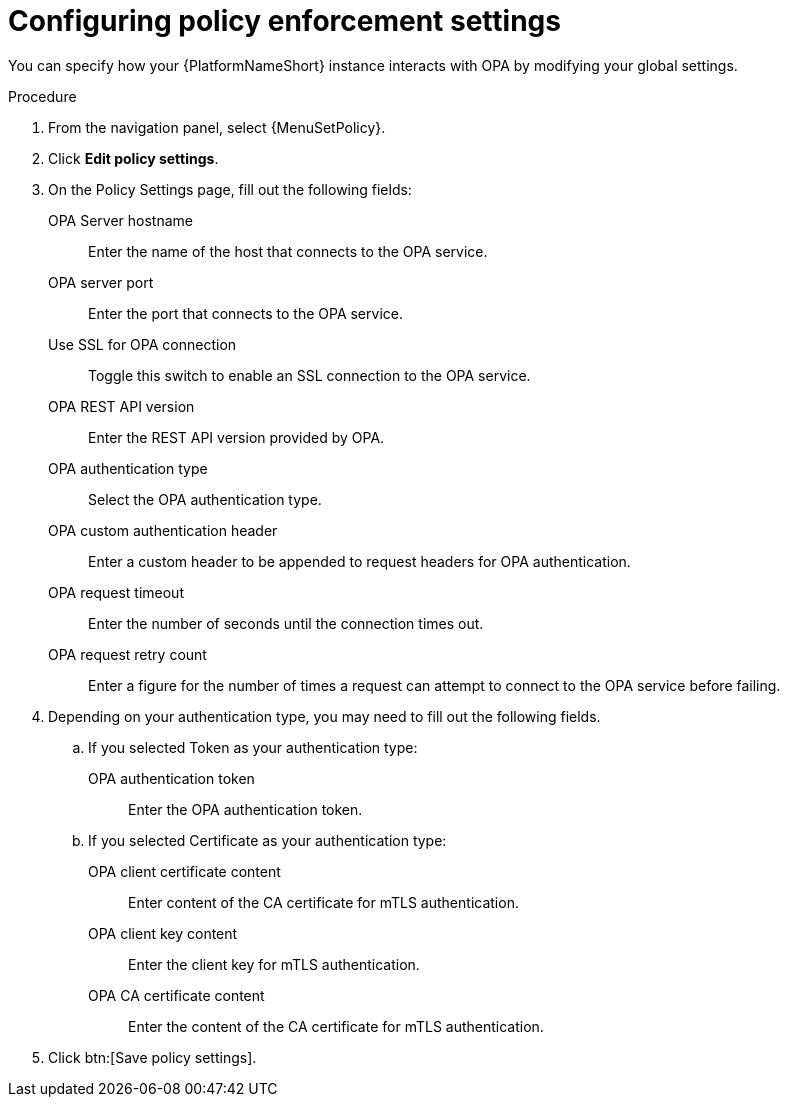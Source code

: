 :_newdoc-version: 2.18.4
:_template-generated: 2025-05-08
:_mod-docs-content-type: PROCEDURE

[id="configure-pac-settings_{context}"]
= Configuring policy enforcement settings

You can specify how your {PlatformNameShort} instance interacts with OPA by modifying your global settings.

.Procedure
. From the navigation panel, select {MenuSetPolicy}.
. Click *Edit policy settings*.
. On the Policy Settings page, fill out the following fields: 
+
OPA Server hostname:: Enter the name of the host that connects to the OPA service.
OPA server port:: Enter the port that connects to the OPA service.
Use SSL for OPA connection:: Toggle this switch to enable an SSL connection to the OPA service.
OPA REST API version:: Enter the REST API version provided by OPA.
OPA authentication type:: Select the OPA authentication type.
OPA custom authentication header:: Enter a custom header to be appended to request headers for OPA authentication.
OPA request timeout:: Enter the number of seconds until the connection times out.
OPA request retry count:: Enter a figure for the number of times a request can attempt to connect to the OPA service before failing.
+
. Depending on your authentication type, you may need to fill out the following fields.
.. If you selected Token as your authentication type:
+
OPA authentication token:: Enter the OPA authentication token.
+
.. If you selected Certificate as your authentication type:
+
OPA client certificate content:: Enter content of the CA certificate for mTLS authentication.
OPA client key content:: Enter the client key for mTLS authentication.
OPA CA certificate content:: Enter the content of the CA certificate for mTLS authentication.
+
. Click btn:[Save policy settings].